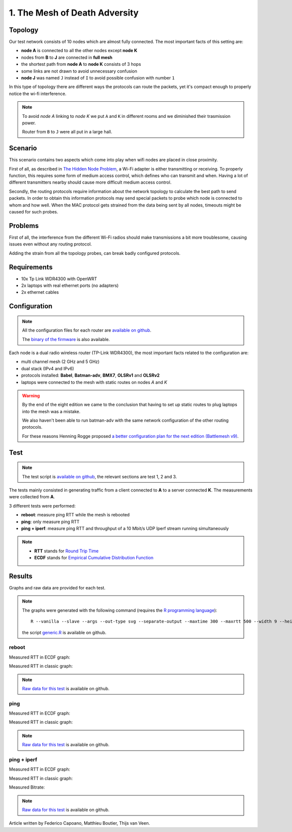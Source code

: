 1. The Mesh of Death Adversity
==============================

.. image:: ./images/1-the-mesh-of-death-adversity.svg

Topology
--------

Our test network consists of 10 nodes which are almost fully connected.
The most important facts of this setting are:

* **node A** is connected to all the other nodes except **node K**
* nodes from **B** to **J** are connected in **full mesh**
* the shortest path from **node A** to **node K** consists of 3 hops
* some links are not drawn to avoid unnecessary confusion
* **node J** was named ``J`` instead of ``I`` to avoid possible confusion with number ``1``

In this type of topology there are different ways the protocols can route the packets,
yet it's compact enough to properly notice the wi-fi interference.

.. note::
   To avoid *node A* linking to *node K* we put ``A`` and ``K`` in different rooms
   and we diminished their trasmission power.

   Router from ``B`` to ``J`` were all put in a large hall.

Scenario
--------

This scenario contains two aspects which come into play when wifi nodes are placed in
close proximity.

First of all, as described in
`The Hidden Node Problem <https://en.wikipedia.org/wiki/Hidden_node_problem>`__, a Wi-Fi
adapter is either transmitting or receiving.
To properly function, this requires some form of medium access control, which defines who
can transmit and when.
Having a lot of different transmitters nearby should cause more difficult medium access
control.

Secondly, the routing protocols require information about the network topology to
calculate the best path to send packets.
In order to obtain this information protocols may send special packets to probe which node
is connected to whom and how well.
When the MAC protocol gets strained from the data being sent by all nodes, timeouts might
be caused for such probes.

Problems
--------

First of all, the interference from the different Wi-Fi radios should make transmissions a
bit more troublesome, causing issues even without any routing protocol.

Adding the strain from all the topology probes, can break badly configured protocols.

Requirements
------------

- 10x Tp Link WDR4300 with OpenWRT
- 2x laptops with real ethernet ports (no adapters)
- 2x ethernet cables

Configuration
-------------

.. note::
    All the configuration files for each router are
    `available on github
    <https://github.com/battlemesh/battlemesh-test-docs/tree/master/v8/testbed/config>`__.

    The `binary of the firmware <http://battlemesh.org/BattleMeshV8/Firmware>`__
    is also available.

Each node is a dual radio wireless router (TP-Link WDR4300), the most important facts
related to the configuration are:

* multi channel mesh (2 GHz and 5 GHz)
* dual stack (IPv4 and IPv6)
* protocols installed: **Babel**, **Batman-adv**, **BMX7**, **OLSRv1** and **OLSRv2**
* laptops were connected to the mesh with static routes on nodes *A* and *K*

.. warning::
   By the end of the eight edition we came to the conclusion that having to set up static
   routes to plug laptops into the mesh was a mistake.

   We also haven't been able to run batman-adv with the same network configuration
   of the other routing protocols.

   For these reasons Henning Rogge proposed `a better configuration plan for the next
   edition (Battlemesh v9)
   <http://ml.ninux.org/pipermail/battlemesh/2015-August/003839.html>`__.

Test
----

.. note::
    The test script is `available on github
    <https://github.com/battlemesh/battlemesh-test-docs/blob/master/v8/testbed/scripts/run_test_1-4.sh#L46-L90>`__,
    the relevant sections are test 1, 2 and 3.

The tests mainly consisted in generating traffic from a client connected to
**A** to a server connected **K**. The measurements were collected from **A**.

3 different tests were performed:

* **reboot**: measure ping RTT while the mesh is rebooted
* **ping**: only measure ping RTT
* **ping + iperf**: measure ping RTT and throughput of a 10 Mbit/s UDP Iperf stream running simultaneously

.. note::
   * **RTT** stands for `Round Trip Time <https://en.wikipedia.org/wiki/Round-trip_delay_time>`__
   * **ECDF** stands for `Empirical Cumulative Distribution Function <https://en.wikipedia.org/wiki/Empirical_distribution_function>`__

Results
-------

Graphs and raw data are provided for each test.

.. note::
   The graphs were generated with the following command (requires the
   `R programming language <https://www.r-project.org/>`__)::

       R --vanilla --slave --args --out-type svg --separate-output --maxtime 300 --maxrtt 500 --width 9 --height 5.96 --palette "#FF0000 #005500 #0000FF #000000" results/ < generic.R

   the script `generic.R
   <https://github.com/battlemesh/battlemesh-test-docs/tree/master/v8/data/generic.R>`__ is available on github.

reboot
^^^^^^

Measured RTT in ECDF graph:

.. image:: ./data/results/001-20150808/1/rtt-ecdf-summary.svg
   :target: ../_images/rtt-ecdf-summary.svg

Measured RTT in classic graph:

.. image:: ./data/results/001-20150808/1/rtt-normal-summary.svg
   :target: ../_images/rtt-normal-summary.svg


.. note::
   `Raw data for this test
   <https://github.com/battlemesh/battlemesh-test-docs/tree/master/v8/data/results/001-20150808/1>`__
   is available on github.

ping
^^^^

Measured RTT in ECDF graph:

.. image:: ./data/results/001-20150808/2/rtt-ecdf-summary.svg
   :target: ../_images/rtt-ecdf-summary1.svg

Measured RTT in classic graph:

.. image:: ./data/results/001-20150808/2/rtt-normal-summary.svg
   :target: ../_images/rtt-normal-summary1.svg


.. note::
   `Raw data for this test
   <https://github.com/battlemesh/battlemesh-test-docs/tree/master/v8/data/results/001-20150808/2>`__
   is available on github.


ping + iperf
^^^^^^^^^^^^

Measured RTT in ECDF graph:

.. image:: ./data/results/001-20150808/3/rtt-ecdf-summary.svg
   :target: ../_images/rtt-ecdf-summary2.svg

Measured RTT in classic graph:

.. image:: ./data/results/001-20150808/3/rtt-normal-summary.svg
   :target: ../_images/rtt-normal-summary2.svg

Measured Bitrate:

.. image:: ./data/results/001-20150808/3/bitrate-normal-summary.svg
   :target: ../_images/bitrate-normal-summary.svg


.. note::
   `Raw data for this test
   <https://github.com/battlemesh/battlemesh-test-docs/tree/master/v8/data/results/001-20150808/3>`__
   is available on github.

Article written by Federico Capoano, Matthieu Boutier, Thijs van Veen.

